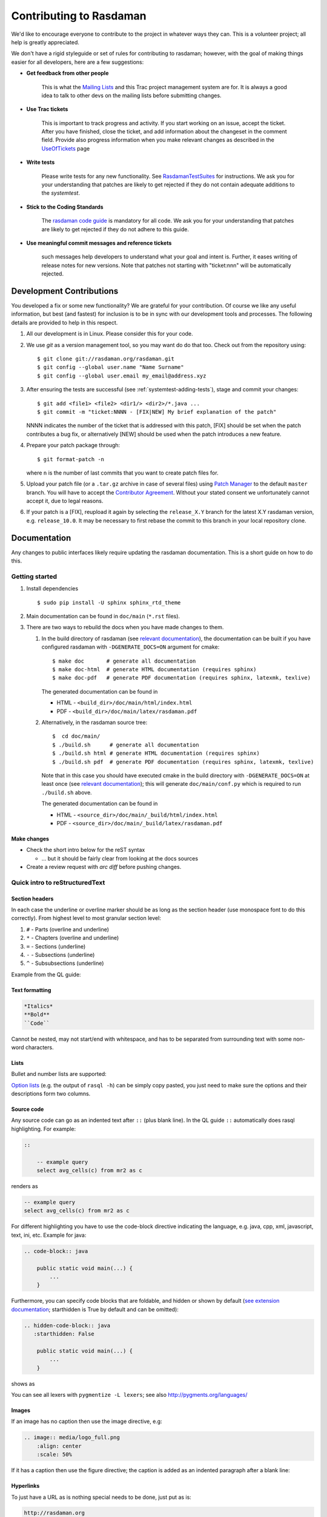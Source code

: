 .. highlight:: bash

.. _sec-contributing:

########################
Contributing to Rasdaman
########################


We'd like to encourage everyone to contribute to the project in whatever ways
they can. This is a volunteer project; all help is greatly appreciated.

We don't have a rigid styleguide or set of rules for contributing to rasdaman;
however, with the goal of making things easier for all developers, here are a
few suggestions:

* **Get feedback from other people**

    This is what the `Mailing Lists <http://rasdaman.org/wiki/MailingLists>`_ and
    this Trac project management system are for. It is always a good idea to talk
    to other devs on the mailing lists before submitting changes.

* **Use Trac tickets**

    This is important to track progress and activity. If you start working on an
    issue, accept the ticket. After you have finished, close the ticket, and add
    information about the changeset in the comment field. Provide also progress
    information when you make relevant changes as described in the
    `UseOfTickets <http://rasdaman.org/wiki/UseOfTickets>`_ page

* **Write tests**

    Please write tests for any new functionality. See `RasdamanTestSuites
    <http://rasdaman.org/wiki/RasdamanTestSuites>`_ for instructions. We ask you
    for your understanding that patches are likely to get rejected if they do
    not contain adequate additions to the *systemtest*.

* **Stick to the Coding Standards**

    The `rasdaman code guide <http://rasdaman.org/wiki/CodeGuide>`_ is mandatory
    for all code. We ask you for your understanding that patches are likely to
    get rejected if they do not adhere to this guide.

* **Use meaningful commit messages and reference tickets**

    such messages help developers to understand what your goal and intent is.
    Further, it eases writing of release notes for new versions. Note that
    patches not starting with "ticket:nnn" will be automatically rejected.


*************************
Development Contributions
*************************

You developed a fix or some new functionality? We are grateful for your
contribution. Of course we like any useful information, but best (and fastest)
for inclusion is to be in sync with our development tools and processes. The
following details are provided to help in this respect.

1. All our development is in Linux. Please consider this for your code.

2. We use *git* as a version management tool, so you may want do do that too.
   Check out from the repository using: ::

    $ git clone git://rasdaman.org/rasdaman.git
    $ git config --global user.name "Name Surname"
    $ git config --global user.email my_email@address.xyz

3. After ensuring the tests are successful (see :ref:`systemtest-adding-tests`), 
   stage and commit your changes: ::

    $ git add <file1> <file2> <dir1/> <dir2>/*.java ...
    $ git commit -m "ticket:NNNN - [FIX|NEW] My brief explanation of the patch"

   NNNN indicates the number of the ticket that is addressed with this patch,
   [FIX] should be set when the patch contributes a bug fix, or alternatively 
   [NEW] should be used when the patch introduces a new feature.

4. Prepare your patch package through: ::

    $ git format-patch -n

   where ``n`` is the number of last commits that you want to create patch files
   for.

5. Upload your patch file (or a ``.tar.gz`` archive in case of several files)
   using `Patch Manager <http://rasdaman.org/patchmanager>`_ to the default
   ``master`` branch. You will have to accept the `Contributor Agreement 
   <http://rasdaman.org/wiki/ContributorAgreement>`_. Without your stated 
   consent we unfortunately cannot accept it, due to legal reasons.

6. If your patch is a [FIX], reupload it again by selecting the ``release_X.Y`` 
   branch for the latest X.Y rasdaman version, e.g. ``release_10.0``. It may
   be necessary to first rebase the commit to this branch in your local 
   repository clone.


*************
Documentation
*************

Any changes to public interfaces likely require updating the rasdaman
documentation. This is a short guide on how to do this.


Getting started
===============

1. Install dependencies ::

    $ sudo pip install -U sphinx sphinx_rtd_theme

2. Main documentation can be found in ``doc/main`` (``*.rst`` files).

3. There are two ways to rebuild the docs when you have made changes to them.

   1. In the build directory of rasdaman (see `relevant documentation 
      <sec-download-install>`__), the documentation can be built if you have
      configured rasdaman with ``-DGENERATE_DOCS=ON`` argument for cmake: ::

        $ make doc       # generate all documentation
        $ make doc-html  # generate HTML documentation (requires sphinx)
        $ make doc-pdf   # generate PDF documentation (requires sphinx, latexmk, texlive)

      The generated documentation can be found in

      - HTML - ``<build_dir>/doc/main/html/index.html``
      - PDF - ``<build_dir>/doc/main/latex/rasdaman.pdf``

   2. Alternatively, in the rasdaman source tree: ::

        $  cd doc/main/
        $ ./build.sh      # generate all documentation
        $ ./build.sh html # generate HTML documentation (requires sphinx)
        $ ./build.sh pdf  # generate PDF documentation (requires sphinx, latexmk, texlive)

      Note that in this case you should have executed cmake in the build
      directory with ``-DGENERATE_DOCS=ON`` at least once (see `relevant 
      documentation <sec-download-install>`__); this will generate
      ``doc/main/conf.py`` which is required to run ``./build.sh`` above.

      The generated documentation can be found in

      - HTML - ``<source_dir>/doc/main/_build/html/index.html``
      - PDF - ``<source_dir>/doc/main/_build/latex/rasdaman.pdf``


Make changes
------------

- Check the short intro below for the reST syntax

  - ... but it should be fairly clear from looking at the docs sources

- Create a review request with `arc diff` before pushing changes.



Quick intro to reStructuredText
===============================

Section headers
---------------

In each case the underline or overline marker should be as long as the section
header (use monospace font to do this correctly). From highest level to most
granular section level:

1. ``#`` - Parts (overline and underline)
2. ``*`` - Chapters (overline and underline)
3. ``=`` - Sections (underline)
4. ``-`` - Subsections (underline)
5. ``^`` - Subsubsections (underline)

Example from the QL guide:

.. hidden-code-block:: text

    ####################
    Query Language Guide
    ####################

    ************
    Introduction
    ************

    Multidimensional Data
    =====================

    Subsection
    ----------

    Subsubsection
    ^^^^^^^^^^^^^

Text formatting
---------------

.. code-block:: text

    *Italics*
    **Bold**
    ``Code``

Cannot be nested, may not start/end with whitespace, and has to be
separated from surrounding text with some non-word characters.


Lists
-----

Bullet and number lists are supported:

.. hidden-code-block:: text

    * Bulleted list
    * Item two

      * Nested list (note it has to have blank line before and after!)

    - Bulleted list continues; you can use - instead of *

    1. Numbered list
    2. Item two

    #. Automatically numbered list
    #. Item two


    term (single line)
        Definition of the term (indented on the next line)

        Definition continues with another paragraph (maintain indentation)


    | Line block
    | line breaks are preserved
    | and appear exactly like this (without the | characters)


`Option lists <http://docutils.sourceforge.net/docs/ref/rst/restructuredtext.html#option-lists>`_
(e.g. the output of ``rasql -h``) can be simply copy pasted, you just need to
make sure the options and their descriptions form two columns.

Source code
-----------

Any source code can go as an indented text after ``::`` (plus blank line).
In the QL guide ``::`` automatically does rasql highlighting. For example:

.. code-block:: text

    ::

        -- example query
        select avg_cells(c) from mr2 as c

renders as

.. code-block:: rasql

    -- example query
    select avg_cells(c) from mr2 as c

For different highlighting you have to use the code-block directive indicating
the language, e.g. java, cpp, xml, javascript, text, ini, etc. Example for java:

.. code-block:: text

    .. code-block:: java

        public static void main(...) {
            ...
        }

Furthermore, you can specify code blocks that are foldable, and hidden or shown
by default (`see extension documentation
<http://scopatz.github.io/hiddencode/>`__; starthidden is True by default and
can be omitted):


.. code-block:: text

    .. hidden-code-block:: java
       :starthidden: False

        public static void main(...) {
            ...
        }

shows as

.. hidden-code-block:: java
   :starthidden: False

    public static void main(...) {
        ...
    }

You can see all lexers with ``pygmentize -L lexers``; see also
http://pygments.org/languages/


Images
------

If an image has no caption then use the image directive, e.g:

.. code-block:: text

    .. image:: media/logo_full.png
        :align: center
        :scale: 50%


If it has a caption then use the figure directive; the caption is added as an
indented paragraph after a blank line:

.. hidden-code-block:: text

    .. _my-label:

    .. figure:: media/logo_full.png
        :align: center
        :scale: 50%

        Caption for the figure.


Hyperlinks
----------

To just have a URL as is nothing special needs to be done, just put as is:

.. code-block:: text

    http://rasdaman.org

To render the URL with alternative text, then the following form should be used:

.. code-block:: text

    `Link text <http://rasdaman.org>`_

Internal cross-referencing can be done by first setting up a label before a
section header or a figure (see above this section Hyperlinks) and then using
it to generate a link anywhere with

.. code-block:: text

    :ref:`my-label`

Instead of :ref: you can use :numref: to get automatic Figure number added to
the link, e.g.

.. code-block:: text

    :numref:`my-label` -> Sec. 2

You can change the default text that :ref: generates like this:

.. code-block:: text

    :ref:`Custom text <my-label>`


Further information
-------------------

- Specification:
  http://docutils.sourceforge.net/docs/ref/rst/restructuredtext.html

- Sphinx guide:
  http://www.sphinx-doc.org/en/master/usage/restructuredtext/index.html



*************
Git resources
*************

- For extensive help on *git* see the `online Git book <http://git-scm.com/book/en>`__.
- For info on git *conflicts* see `Handling and Avoiding Conflicts in Git <http://weblog.masukomi.org/2008/07/12/handling-and-avoiding-conflicts-in-git>`__ or,
  for a quick resolve conflict by discarding any local changes, `this StackOverflow answer <http://stackoverflow.com/questions/101752/aborting-a-merge-in-git/102309#102309>`__.

Further tips:

* `Cleaning local history <http://rasdaman.org/wiki/GitCleanLocalHistory>`_
* `Dealing with rejected patches <http://rasdaman.org/wiki/GitRejectedPatch>`_
* `Git bundles <http://rasdaman.org/wiki/GitCreateBundle>`_
* ...


Basic git for working on tickets
================================

**It is suggested to create a branch in your local working copy of the rasdaman
git repo for each ticket/fix**, so you will not mix up patches. (e.g:
`ticket:1450 <http://rasdaman.org/ticket/1450>`_ -> branch ticket_1450,
`ticket:1451 <http://rasdaman.org/ticket/1451>`_ -> branch ticket_1451, ...)

**Prerequisites**

1. Checkout the newest source code from repository; suppose you did this in
   ``/home/rasdaman/rasdaman`` and you are in this directory in the terminal: ::

    $ pwd
    /home/rasdaman/rasdaman

2. List the branches in your local repository ::

    $ git branch

3. Switch to branch master - as this branch is the canonical
branch for the rasdaman remote repository ::

    $ git checkout master

4. Pull the newest patches if possible from remote repository (rasdaman.org) to your local repository ::

    $ git pull

5. Create a new branch from master branch for a particular fix or feature work: ::

    $ git checkout -b "branch_name" # e.g: git checkout -b "ticket_1451"

    # check current branch, it should be ticket_1451
    $ git branch

**Work and commit changes**

1. You changed some files in the source code directory (e.g: file1.java,
file2.cc,...) and you want to create a commit; first *stage* the changed files: ::

    $ git add file1.java file2.cc ..

.. warning::
  Avoid doing ``git add .``, i.e. adding all changed files automatically.

2. Now you are ready to commit the staged files: ::

    $ git commit -m "ticket:1451 - fix some stuff"

    # see details of your commit on top
    $ git log

3. And create a patch from the commit, i.e. a file with extension ``.patch``
   created from the last commit = ``-1``, which contains all the changes you made: ::

    $ git format-patch -1
    # or for code review
    $ arc diff

3. After your diff is reviewed and accepted, finish with this branch by uploading the patch to the `patchmanager
<http://rasdaman.org/patchmanager>`_ and switching to another ticket in a new
branch, starting from master again.


**Switch between pending patches**

E.g you finished one ticket on ticket_1450 and uploaded to the patchmanager
but the patch is rejected and needs to be updated, while you
moved on to working on ticket_1460.

1. First, stage everything you are doing on ticket_1460;
   if you don't want to create a temporary commit, you can just `stash everything in current branch
   <http://gitready.com/beginner/2009/01/10/stashing-your-changes.html>`_. ::

    $ git add <file1> <file2> ...

    # or stash
    $ git stash
    # later can be retrieved with
    $ git stash pop

2. Then commit it as your pending patch on this branch ::

    $ git commit -m "ticket:1460 - fixed stuff"

3. Make sure your current branch is clear ::

    # should report: "nothing to commit, working directory clean"
    $ git status

4. Now switch to your failure patch (e.g: ticket_1450): ::

    $ git checkout ticket_1450

5. Fix the issues here and stage the newly changed files: ::

    $ git add <file 1> <file 2> ...

6. Commit it without changing the ticket's subject: ::

    $ git commit --amend --no-edit

7. Create a patch from the updated commit: ::

    $ git format-patch -1

    # or for code review
    $ arc diff

8. And upload it again to the patchmanager
9. Finally, you can switch back to the previous branch: ::

    $ git checkout ticket_1460


**Apply patches between branches**

E.g you have 1 commit in ticket\_1450 and 1 commit in ticket\_1460) then you
want to add this patch to ticket\_1460)

1. Check current branch (should be ticket_1450) ::

    $ git branch

2. Create a patch file (like "0001-ticket-1450-fix-some-issues.patch") from the last commit ::

    $ git format-patch -1

3. Switch to other branch ::

    $ git checkout ticket_1460

4. Apply your patch from ticket\_1450 ::

    $ git am -3 0001-ticket-1451-fix-some-issues.patch

5. Check the newest commit (if the patch is applied successfully) ::

    $ git log


**If a patch cannot be applied**

1. You made changes on files which the patch also changes, so you have to merge it manually: ::

    $ git am -3 0001-ticket-1450-fix-some-issues.patch
    # The patch is not applied, some conflict shows here

2. Please follow our `git conflict resolution guide <http://rasdaman.org/wiki/GitRejectedPatch>`_,
   or Steps 3 to 7 of `this resolving merge conflicts guide
   <https://help.github.com/articles/resolving-a-merge-conflict-using-the-command-line/#competing-line-change-merge-conflicts>`_.
3. Once resolved, mark as such: ::

    $ git am --resolved

4. Check that your patch from ticket\_1450 is now the last patch in ticket\_1460 branch: ::

    $ git log


**************
C++ Guidelines
**************

The rasdaman system is implemented in C++ 11; below are some guidelines.

.. _cpp-ide:

IDE
===

Developing C++ code is no doubt a much better experience with good IDE support.
Below we give some guidelines.

Qt Creator
----------

Qt Creator is very well suited for hacking on rasdaman: it's free and 
open-source, very fast and low on resource usage compared to alternatives, has
built-in debugging support, code formatter, and other useful features.

Below you see a video that walks through setting up Qt Creator on Ubuntu 18.04.
A short transcript:

- install Qt Creator with ``sudo apt install qtcreator``

- start Qt Creator

- we assume rasdaman was cloned into ``~/rasdaman``, and create a build dir
  at ``~/rasdaman-build``

  - run CMake to configure the build, see ref:`sec-system-install` for more info

  - note: it is recommended to create the build directory outside the source
    tree, to avoid confusing the IDE with build artefacts

- go to ``File -> Open File or Project`` in Qt Creator, navigate to the rasdaman
  source tree and select ``CMakeLists.txt``

- this will lead to importing the ``~/rasdaman-build`` directory from which 
  Qt Creator will figure out the build configuration; for development we 
  normally want a Debug config

- with that the rasdaman project is now ready for development in Qt Creator

- some of the features are then shown in the video:

  - start building rasdaman (same as ``make``) from within Qt Creator with ``Ctrl+B``

  - navigate to a file with ``Ctrl+k`` (there are a lot more options for quick 
    navigation)

  - ``Ctrl+left mouse click`` leads to the declaration of a symbol

  - ``F4`` will switch between header and source files

  - in ``Projects (left sidebar) -> Run`` you can configure the executable to be
    executed when running the project; normally we want this to be rasserver,
    and we specify the arguments like the query to be executed by rasserver

  - ``F5`` will then start the debugger on the configured executable; you can
    set up breakpoints as usual to stop the debugger at certain locations or
    conditions

.. the conditional below is needed as Latex cannot embed the gif into a pdf

.. only:: html

  .. figure:: https://doc.rasdaman.org/_images/setup_qtcreator.gif

    Setup Qt Creator for rasdaman development. Right click -> View Image to see
    the video in full resolution in your browser.

.. only:: latex

  Video: https://doc.rasdaman.org/_images/setup_qtcreator.gif

.. _cpp-debugging:

Debugging
=========

The rasdaman code has facilities built in which aid debugging and benchmarking.
On this page information is collected on how to use it. Target audience are
experienced C++ programmers.

.. important::
    It is best to configure rasdaman with ``-DCMAKE_BUILD_TYPE=Debug`` for
    debugging, and ``-DCMAKE_BUILD_TYPE=Release`` for benchmarking (and
    production deployment).

Debuging rasserver
------------------

In *rasnet* (the default network protocol), in order to attach to the ``rasserver``
process (with e.g. ``gdb -p <pid>``) it is necessary to increase the values of
``SERVER_MANAGER_CLEANUP_INTERVAL`` and ``CLIENT_MANAGER_CLEANUP_INTERVAL`` in
``rasmgr/src/constants.hh`` to some large values; needless to say this requires
recompiling and restarting rasdaman.

Once that is done, you can attach to a running rasserver process. First find the
process id, second column in the output of ::

    $ ps aux | grep rasserver

It's best to enable only one rasserver in rasmgr.conf or with rascontrol for this
purpose. Then, attach to the pid: ::

    $ gdb -p <pid>

Debugging directql
------------------

When not debugging the network protocol, it's recommended to use ``directql``.
``directql`` has the same interface as ``rasql``, with an important behind the
scenes difference: it is a fully fledged ``rasserver`` itself actually, so
it doesn't need to go through the client protocol. This makes it ideal
for running tools like ``gdb``, ``valgrind``, etc.

When executing directql, use the same parameters as for rasql, but add
``-d /opt/rasdaman/data/RASBASE`` (or substitute that to whatever is the
-connect value in ``rasmgr.conf``).

Example with gdb:

.. code-block:: text

    $ gdb --args directql -q 'query that causes a segfault' \
                          --out file -d /opt/rasdaman/data/RASBASE
    ...
    > run
    ...
    # show a backtrace once the segfault has happened
    > bt


Memory debugging with valgrind
------------------------------

Valgrind can be used to detect uninitialized values, memory errors, and
memory leaks, e.g. ::

    $ valgrind --leak-check=full --track-origins=yes \
               directql -q 'query that causes memory problems' \
                        --out file -d /opt/rasdaman/data/RASBASE


Memory debugging with AddressSanitizer
--------------------------------------

`AddressSanitizer <https://github.com/google/sanitizers/wiki/AddressSanitizer>`_
can be enabled during compilation with ``-DENABLE_ASAN=ON``. This adds
``-fsanitize=address`` to the compiler flags. Please visit the ASAN page for
more details.


Enabling extra output at compile time
-------------------------------------

In order to effect any extra output (besides standard logging) at all,
the code must be compiled with the resp. option enabled. This is not
default in production operation for at least two reasons: writing an
abundance of lines into log files slows down performance somewhat, and,
additionally, logging has a tendency to flood file systems; however, the
option is available when needed.

If you are compiling with cmake, simply use ``-DENABLE_DEBUG=ON``
before doing make. Doing this includes the above cmake
flags for debugging, and it also sets two other variables to enable
more-verbose logging. E.g. in your build directory ::

    $ cmake .. -DCMAKE_INSTALL_PREFIX=$RMANHOME -DCMAKE_BUILD_TYPE=Debug -DENABLE_DEBUG=ON ...
    $ make
    $ make install

You may, optionally, alter settings in $RMANHOME/etc/log-client.conf and
$RMANHOME/etc/log-server.conf to enable various other logging
parameters, e.g. DEBUG and TRACE for extra verbose output in the logs.


Internal array representation
=============================

Internally in rasdaman, multidimensional arrays are handled as a 1-D
array, linearized in `row-major
format <https://en.wikipedia.org/wiki/Row-_and_column-major_order>`__.
Row-major refers to matrices with rows and columns, indicating that
first all cells of the first row are listed in order, then all cells of
the second row, etc. Given that we are working with multidimensional
arrays here, this notion needs to be
`generalized <https://en.wikipedia.org/wiki/Row-_and_column-major_order#Address_calculation_in_general>`__:
the inner-most (last) axis is contiguous, and varies fastest, followed
by the second last axis and so on.

For example, let's say we have an array with sdom ``[5:10, -2:2, 0:5]``.
The 1-D internal\_array (in code) corresponds to external\_array (in rasql):

.. hidden-code-block:: cpp

    linear_index := 0
    for i := 5..10
      for j := -2..2
        for k := 0..5
          internal_array[linear_index] == external_array[i, j, k]
          linear_index += 1


.. _systemtest-adding-tests:

************
Adding Tests
************

**TODO**: this is somewhat outdated and incomplete.

The rasdaman source tree comes with integration tests ("systemtest" for
historical reasons) and unit tests (in each component directory ``X`` there is a
subdirectory ``X/test/``). To run the integration test: ::

        $ cd systemtest
        $ make check

After your patch submission, the patchmanager will automatically run the
systemtest in a sandbox; the result will be flagged in the patchmanager table
for each patch submitted. Allow some time (usually 1.5 hours) until the result
gets visible. Patches which do not pass systemtest will be rejected without
further inspection.

``make check`` will automatically find all tests in the four test case
directories, specifically, testcases\_mandatory, testcases\_petascope,
testcases\_fixed and testcases\_open.

1. whenever a bug is found, a corresponding test should be created in the testcases\_open directory;
2. when the bug is fixed, the test should be moved to the testcases\_fixed directory;
3. testcases\_services holds the test cases for petascope and secore;
4. testcases\_mandatory holds the test cases for rasql typically.

Each test should have a folder which is inside one of the above mentioned
directories, by convention named ``test_X``, e.g. ``test_select``. The test
should be executed by a shell script inside the folder; its exit code indicates
whether the test passed (0) or failed (non-0). Details of the test execution
should be logged in the same folder. In ``systemtest/util`` there are various
bash utility functions that can be used in the test scripts, e.g. for logging,
checking result, etc.

Add a rasql test query
======================

1. save the test query as ``systemtest/test_mandatory/test_select/queries/<queryName>.rasql``
2. save the expected query result file in ``systemtest/test_mandatory/test_select/oracle/<queryName>.oracle``

To generate a test oracle:

1. if the result is a scalar, run ::

        rasql -q  "<query>" --out string | grep Result > <queryName>.oracle

2. if the result is an array, run ::

        rasql -q  "<query>" --out file --outfile <queryName>.oracle

Make sure to validate the correctness of the oracle before adding
to the systemtest.

If a query is *known to fail* and documented by a ticket, it can be marked
in the systemtest, so that the result of that query is *SKIPPED*, rather
than *FAILED*. To do this create a file ``known_fails`` (if not yet
existing) in the corresponding test dir (next to the ``test.sh``) and
put each query file name in a single line in this file.

Add a petascope test
====================

The scripts for WMS, WCS and WCPS testing can be found respectively in:

* ``rasdaman/systemtest/testcases_services/test_wcps``
* ``rasdaman/systemtest/testcases_services/test_wcs``
* ``rasdaman/systemtest/testcases_services/test_wms``

To run a specific test (besides ``make check`` that runs the whole systemtest),
go to the directory and execute ::

        $ ./test.sh

Do **not** execute ``sh test.sh`` as the script is written for bash, and ``sh``
is often linked to a restricted version of bash like dash, or similar.
Variables like Tomcat port, host, ``rasdaman`` connection details, etc. may need
to be adapted before running the tests by editing ``rasdaman/systemtest/conf/test.cfg``.

Testdata
--------

Various coverages are inserted when running ``make check`` with the
``wcst_import`` test suite in
``testcases_services/test_all_wcst_import/test.sh``. These are subsequently
available in the WCPS, WCS, and WMS tests. At the testing end, they are removed
by running ``testcases_services/test_zero_cleanup/test.sh``.

Adding tests
------------

To add new tests to the test suite, simply add new WCS or WCPS queries
to the ``queries`` directory. Please adhere to the naming convention,
continuing from the last number:

+---------------+-----------------------------------------+
| **Type**      | **File name format**                    |
+---------------+-----------------------------------------+
| WCS KVP       | ``number-meaningful_name.[error.]kvp``  |
+---------------+-----------------------------------------+
| WCS XML       | ``number-meaningful_name.[error.]xml``  |
+---------------+-----------------------------------------+
| WCS SOAP      | ``number-meaningful_name.[error.]soap`` |
+---------------+-----------------------------------------+
| WCS REST      | ``number-meaningful_name.[error.]rest`` |
+---------------+-----------------------------------------+
| WCPS          | ``number-meaningful_name.[error.]test`` |
+---------------+-----------------------------------------+
| WCPS XML      | ``number-meaningful_name.[error.]xml``  |
+---------------+-----------------------------------------+
| rasql         | ``number-meaningful_name.[error.]rasql``|
+---------------+-----------------------------------------+

.. note::
    If the test is meant to raise an exception, add a further ``.error`` suffix to
    the file name before its extension, for both query and oracle.

The associated oracle (.oracle) files must also be added to the ``oracle/``
directory. The oracle can be automatically added by running the tests. In this
case it can be more convenient to run the tests on the single new query by 
specifying the query file name as an argument of ``test.sh`` (e.g.
``./test.sh 001-query.test``).


Templated System Test
=====================

The rasdaman query templating engine **rasqte** (currently found in
``systemtest/testcases_manual/test_rasql``) allows to write template queries (in
`Jinja2 <http://jinja.pocoo.org/>`__ format) that focus on the operation that
should be tested; a preprocessing step expands these templates into concrete
valid queries targeting various data configurations that can be evaluated in
rasdaman. 

In Jinja2 templates we have:

- **Output markup** (surrounded in ``{{`` and ``}}`` which resolves to text;
  this supports some basic arithmetic, string functions, etc. 

- **Tag markup** (surrounded in ``{%`` and ``%}`` which doesn't resolve to text,
  and can be used for loops, conditionals, etc. 

- **Comments** - any text surrounded in ``{#`` and ``#}``

Comprehensive documentation on Jinja2 templates can be found in the `official
template designer documentation
<http://jinja.pocoo.org/docs/2.10/templates/>`__.

The templating engine defines several global objects/variables that can
be used in the query templates. The table below documents these objects;
the Example column shows an example for 2-dimensional char data.

.. important:: the templating engine iterates over all dimensions in
    `dimension_list` and cell types in `cell_type_name_list`, and renders
    the template for each pair.

+-------------------------+----------------------+-----------------+--------------------------------------------------+
|  **Variable**           |  **Description**     |  **Example**    |  **Default**                                     |
+=========================+======================+=================+==================================================+
|                                               **Dimensionality**                                                    |
+-------------------------+----------------------+-----------------+--------------------------------------------------+
|  dimension_max          | Max dimension tested | 4               | 4                                                |
+-------------------------+----------------------+-----------------+--------------------------------------------------+
|  dimension_list         | All tested dimensions|                 | [1, 2, 3, 4]                                     |
+-------------------------+----------------------+-----------------+--------------------------------------------------+
|  dimension              | Curr. dimension      | 2               | one of dimension_list                            |
+-------------------------+----------------------+-----------------+--------------------------------------------------+
|                                   **Cell type**                                                                     |
+-------------------------+----------------------+-----------------+--------------------------------------------------+
|  cell_type_name_list    | All tested cell types|                 | | [boolean, octet, char, ushort, short,          |
|                         |                      |                 | | ulong, long, float, double, complex,           |
|                         |                      |                 | | complexd, char_char_char                       |
|                         |                      |                 | | short_float]                                   |
+-------------------------+----------------------+-----------------+--------------------------------------------------+
|  cell_type_name         | Curr. cell type      |  char           | one of cell_type_name_list                       |
+-------------------------+----------------------+-----------------+--------------------------------------------------+
|  cell_type_suffix_dic   | Cell type ->         |                 |  {'octet': 'o', 'char': 'c', ...}                |
|                         | constant suffix      |                 |                                                  |
+-------------------------+----------------------+-----------------+--------------------------------------------------+
|  cell_type_suffix       | Curr. cell           |  c              | cell_type_suffix_dic[cell_type_name]             |
|                         | type suffix          |                 |                                                  |
+-------------------------+----------------------+-----------------+--------------------------------------------------+
|  cell_type_min_dic      | Cell type ->         |                 | {'octet': '-128', 'char': '0', ...}              |
|                         | min value            |                 |                                                  |
+-------------------------+----------------------+-----------------+--------------------------------------------------+
|  cell_type_min          | Min for curr.        |  0              | cell_type_min_dic[cell_type_name]                |
|                         | cell type            |                 |                                                  |
+-------------------------+----------------------+-----------------+--------------------------------------------------+
|  cell_type_max_dic      | Cell type ->         |                 | {'octet': '127', 'char': '255', ...}             |
|                         | max value            |                 |                                                  |
+-------------------------+----------------------+-----------------+--------------------------------------------------+
|  cell_type_max          | Max for curr.        |  255            | cell_type_max_dic[cell_type_name]                |
|                         | cell type            |                 |                                                  |
+-------------------------+----------------------+-----------------+--------------------------------------------------+
|  cell_type_val_dic      | Cell type ->         |                 | {'octet': '-13', 'char': '33', ...}              |
|                         | non-edge value       |                 |                                                  |
+-------------------------+----------------------+-----------------+--------------------------------------------------+
|  cell_type_val          | Value for curr.      |  33             |  cell_type_val_dic[cell_type_name]               |
|                         | cell type            |                 |                                                  |
+-------------------------+----------------------+-----------------+--------------------------------------------------+
|  cell_type_size_dic     | Cell type ->         |                 |  {'octet': 1, 'char': 1, ...}                    |
|                         | cell size (B)        |                 |                                                  |
+-------------------------+----------------------+-----------------+--------------------------------------------------+
|  cell_type_size         | Size for curr.       |  1              |  cell_type_size_dic[cell_type_name]              |
|                         | cell type            |                 |                                                  |
+-------------------------+----------------------+-----------------+--------------------------------------------------+
|  cell_type_signed_dic   | Cell type ->         |                 |  {'octet': True, 'char': False, ...}             |
|                         | is signed            |                 |                                                  |
+-------------------------+----------------------+-----------------+--------------------------------------------------+
|  cell_type_signed       | Is curr. cell type   |  False          |  cell_type_signed_dic[cell_type_name]            |
|                         | signed               |                 |                                                  |
+-------------------------+----------------------+-----------------+--------------------------------------------------+
|  cell_type_components   | Cell type -> comp.   |                 | | {'char_char_char': [('b0','char')              |
|  _dic                   | name/type pairs      |                 | | ('b1','char'),('b2','char')], ...}             |
+-------------------------+----------------------+-----------------+--------------------------------------------------+
|  cell_type_components   | Components for curr. |  []             |  cell_type_components_dic[cell_type_name]        |
|                         | cell type            |                 |                                                  |
+-------------------------+----------------------+-----------------+--------------------------------------------------+
|                                                  **Coll/Mdd type**                                                  |
+-------------------------+----------------------+-----------------+--------------------------------------------------+
|  coll_name_dic          | (dim,cell type) ->   |                 | | {(1,'octet'): 'test_1d_octet',                 |
|                         | coll name            |                 | | (2,'char'): 'test_2d_char_set', ...}           |
+-------------------------+----------------------+-----------------+--------------------------------------------------+
|  coll_name              | Curr. coll  name     |  test_2d_char   |  'test\_' + dimension + 'd\_' + cell_type_name   |
+-------------------------+----------------------+-----------------+--------------------------------------------------+
|  coll_type_name_dic     | (dim,cell type) ->   |                 | | {(1,'octet'): 'test_1d_octet_set',             |
|                         | coll type            |                 | | (2,'char'): 'test_2d_char_set', ...}           |
+-------------------------+----------------------+-----------------+--------------------------------------------------+
|  coll_type_name         | Curr. coll type name | test_2d_char_set|  coll_name + '_set'                              |
+-------------------------+----------------------+-----------------+--------------------------------------------------+
|  mdd_type_name_dic      | (dim,cell type) ->   |                 | | {(1,'octet'): 'test_1d_octet_mdd',             |
|                         | mdd type             |                 | | (2,'char'): 'test_2d_char_mdd', ...}           |
+-------------------------+----------------------+-----------------+--------------------------------------------------+
|  mdd_type_name          | Curr. mdd type name  | test_2d_char_mdd|  coll_name + '_mdd'                              |
+-------------------------+----------------------+-----------------+--------------------------------------------------+
|                                                 **MDD constants**                                                   |
+-------------------------+----------------------+-----------------+--------------------------------------------------+
|  mdd_constant_cell_count| Number of cells in   | 16              | 16                                               |
|                         | mdd constants        |                 |                                                  |
+-------------------------+----------------------+-----------------+--------------------------------------------------+
| mdd_constant_extents    | dimension ->         |                 |  [[], [16], [4,4], [2,2,4], [2,2,2,2]]           |
| _list                   | sdom extents         |                 |                                                  |
+-------------------------+----------------------+-----------------+--------------------------------------------------+
|  mdd_constant_extents   | dim extents for      |  [4,4]          |  mdd_constant_extents_list[dimension]            |
|                         | curr. dim            |                 |                                                  |
+-------------------------+----------------------+-----------------+--------------------------------------------------+
|  mdd_constant_sdom_list | dimension -> sdom    |                 | | ['', '[0:15]', '[0:3,0:3]',                    |
|                         |                      |                 | | '[0:1,0:1,0:3]', '[0:1,0:1,0:1,0:1]']          |
+-------------------------+----------------------+-----------------+--------------------------------------------------+
|  mdd_constant_sdom      | sdom for curr. dim   |  '[0:3,0:3]'    |  mdd_constant_sdom_list[dimension]               |
+-------------------------+----------------------+-----------------+--------------------------------------------------+
|  mdd_constant_cell      | cell type ->         |                 | | {'char': ['0c','0c','255c','1c',               | 
|  _values_dic            | cell values          |                 | | '99c','9c','109c','2c','5c','12c',             |
|                         |                      |                 | | '23c','45c','123c','123c',                     |
|                         |                      |                 | | '234c','250c'], ...}                           |
+-------------------------+----------------------+-----------------+--------------------------------------------------+
| mdd_constant_cell_values| cell values for      | | ['0c','0c',   |  mdd_constant_cell_values_dic[cell_type_name]    |
|                         | curr. cell type      | | '255c','1c',  |                                                  |
|                         |                      | | '99c','9c',   |                                                  |
|                         |                      | | '109c','2c',  |                                                  |
|                         |                      | | '5c','12c',   |                                                  |
|                         |                      | | '23c','45c',  |                                                  |
|                         |                      | | '123c','123c',|                                                  |
|                         |                      | | '234c','250c']|                                                  |
+-------------------------+----------------------+-----------------+--------------------------------------------------+
|  mdd_constant_dic       | (dim,cell type) ->   |                 | | {(2,'char'): '<[0:3,0:3] 0c,0c,255c,1c;        |
|                         | mdd                  |                 | | 99c,9c,109c,2c;5c,12c,23c,45c;                 |
|                         |                      |                 | | 123c,123c,234c,250c>', ...}                    |
+-------------------------+----------------------+-----------------+--------------------------------------------------+
|  mdd_constant           | mdd constant for     | | '<[0:3,0:3]   |  mdd_constant_dic[(dimension,cell_type_name)]    |
|                         | curr. dim/cell type  | | 0c,0c,255c,1c;|                                                  |
|                         |                      | | 99c,9c,10c,2c;|                                                  |
|                         |                      | | 5c,12c,23c,   |                                                  |
|                         |                      | | 45c;123c,123c,|                                                  |
|                         |                      | | 234c,250c>'   |                                                  |
+-------------------------+----------------------+-----------------+--------------------------------------------------+
|                                                  **Operations**                                                     |
+-------------------------+----------------------+-----------------+--------------------------------------------------+
|  oper_induced_unary     | Unary induced ops    |                 |  [+,-,not]                                       |
+-------------------------+----------------------+-----------------+--------------------------------------------------+
|  oper_induced_unary_name| Unary induced op     |                 |  [plus,minus,not]                                |
|                         | names                |                 |                                                  |
+-------------------------+----------------------+-----------------+--------------------------------------------------+
|  oper_induced_binary    | Binary induced ops   |                 | | [+,-,*,/,overlay,is,and,or,xor,                |
|                         |                      |                 | | =,<,>,<=,>=,!=,]                               |
+-------------------------+----------------------+-----------------+--------------------------------------------------+
| oper_induced_binary_name| Binary induced op    |                 | | [plus,minus,multiplication,division,           |
|                         | names                |                 | | overlay,is,and,or,xor,                         |
|                         |                      |                 | | equals,less,greater,lessorequal,               |
|                         |                      |                 | | greaterorequal,notequal]                       |
|                         |                      |                 | |                                                |
+-------------------------+----------------------+-----------------+--------------------------------------------------+
|  oper_condense_op       | Condense operators   |                 |  [+,*,and,or,max,min]                            |
+-------------------------+----------------------+-----------------+--------------------------------------------------+
|  oper_condense_name     | Condense op names    |                 |  [plus,multiplication,and,or,max,min]            |
+-------------------------+----------------------+-----------------+--------------------------------------------------+
|                                                   **Functions**                                                     |
+-------------------------+----------------------+-----------------+--------------------------------------------------+
|  func_induced_unary     | Unary induced        |                 | | [sqrt,abs,exp,log,ln,sin,cos,tan,              |
|                         | functions            |                 | | sinh,cosh,tanh,arcsin,asin,                    |
|                         |                      |                 | | arccos,acos,arctan,atan]                       |
+-------------------------+----------------------+-----------------+--------------------------------------------------+
|  func_induced_binary    | Binary induced       |                 | | [pow,power,mod,div,bit,                        |
|                         | functions            |                 | | max,min,complex]                               |
+-------------------------+----------------------+-----------------+--------------------------------------------------+
|  func_condense          | Condensers           |                 | | [max_cells,min_cells,all_cells,                |
|                         |                      |                 | | some_cells,count_cells,add_cells,              |
|                         |                      |                 | | avg_cells,var_pop,var_samp,                    |
|                         |                      |                 | | stddev_pop,stddev_samp]                        |
+-------------------------+----------------------+-----------------+--------------------------------------------------+
|                                                    **Other**                                                        |
+-------------------------+----------------------+-----------------+--------------------------------------------------+
|  separator              | Instantiation sep.   |                 |  '==='                                           |
+-------------------------+----------------------+-----------------+--------------------------------------------------+
|  template_name          | Template file name   |                 | e.g.  'setup'  (extension is removed)            |
+-------------------------+----------------------+-----------------+--------------------------------------------------+
|  test_id                | Unique test id       |                 | | template_name + "_" + dimension + "d\_" +      |
|                         |                      |                 | | cell_type_name                                 |
+-------------------------+----------------------+-----------------+--------------------------------------------------+

In addition, the following functions can be used in the templates:

+------------------------------+----------------------------------------------+-----------------------------------------------+
| **Function**                 | **Description**                              |  **Example**                                  |
+==============================+==============================================+===============================================+
| is_atomic_cell_type(type)    | return true if type is an atomic cell type   | is_atomic_cell_type('char') -> True           |
+------------------------------+----------------------------------------------+-----------------------------------------------+
| is_complex_cell_type(type)   | return true if type is a complex cell type   | is_complex_cell_type('complexd') -> True      |
+------------------------------+----------------------------------------------+-----------------------------------------------+
| is_composite_cell_type(type) | return true if type is a composite cell type | is_composite_cell_type('short_float') -> True |
+------------------------------+----------------------------------------------+-----------------------------------------------+

Template instantiation
----------------------

The template instantiation engine is a script ``rasqte.py`` that takes a
template file as an input and produces a concrete output file.

.. hidden-code-block:: text

    usage: rasqte.py [-h] [-t TEMPLATE] [-d OUTDIR] [-s SEPARATOR] [-g]

    rasql query template engine takes a Jinja2 template file as an input and
    renders it into a concrete output; various global variables and functions are
    available in the template (see option -g and the documentation). The template
    is rendered multiple times for different variable configurations; each output
    is appended to the same output file in the directory specified with -d,
    separated by a line with a unique separator string (=== by default).

    optional arguments:
      -h, --help            show this help message and exit
      -t TEMPLATE, --template TEMPLATE
                            Template file to be rendered; the output should be
                            multiple lines of the form key:value, e.g.
                            query:SELECT version(); Consult the documentation for
                            more details.
      -d OUTDIR, --outdir OUTDIR
                            Directory for output files ('.' by default).
      -s SEPARATOR, --separator SEPARATOR
                            Separator for different renderings of the same
                            template ('===' by default).
      -g, --globals         Print all global variables/functions.


Rendered templates
^^^^^^^^^^^^^^^^^^

The rendered **concrete file** will have many instantiations of one
template. Each instantiation ends with a separator line (``===`` by
default): 

.. hidden-code-block:: text

    instantiated_query
    ===
    instantiated_query
    ===
    ...
    ===


Each ``instantiated_query`` has this format: The ``id`` is used to compare the
result of evaluating the query to an *oracle* file named ``id``. ``id`` and
``query`` are mandatory, any other parameters are optional.

.. hidden-code-block:: text

    query: concrete rasql query (mandatory)
    id: unique id (mandatory)
    filter: python string or list of strings that remove matching 
            lines from the output (usually output that contains random 
            bits which cannot be compared to a fixed expected oracle)
    disableoutfile: comment on why --out file should be removed from 
                    the generated rasql command (e.g. to skip comparing 
                    random output, or output that is really large)
    timeout: set how many seconds to wait for the test to finish, 
             before killing the process; 60 seconds by default
    knownfail: comment on why this query currently fails; once fixed, 
               a line like this should be removed
    skip: comment on why this query should be completely skipped during 
          the test (i.e. not evaluated at all); should be removed once fixed
    ...
    key: value
    # comment lines start with '#'

    # empty lines (as above) are ignored as well
    ===

Concrete test evaluation
------------------------

A systemtest script ``test.py`` then reads a concrete file and evaluates
the tests, comparing to the expected oracle values.

.. hidden-code-block:: text

    usage: test.py [-h] [-d] [-t TESTSFILE]

    rasql query systemtest evaluator; without arguments it evaluates all tests in
    the queries/ directory, starting with any setup tests and ending with the
    teardown tests.

    optional arguments:
      -h, --help            show this help message and exit
      -d, --drop            Drop data (execute teardown queries) only and exit.
      -t TESTSFILE, --testsfile TESTSFILE
                            Execute a specific tests file (with setup before and
                            teardown after).

The following directories are used by the script:

- ``queries`` - contains the rendered templates (outputs of ``rasqte.py``) 
- ``outputs`` - results of evaluating tests in queries are saved in this 
  directory. For rasql queries two file types are saved:

    1. any file outputs (produced by rasql as ``--out file`` is specified) 
       in ``template name.file*`` files

    2. stdout, stderr, and exit code from running the program in a
       ``template name`` file

- ``oracles`` - similar structure as ``outputs`` directory, it contains
  the expected files against which the outputs are compared.

``setup`` and ``teardown`` tests files in ``queries`` dir are treated specially:
``setup`` is evaluated first, before any others, and ``teardown`` is evaluated
at the end. This allows to import data for the test, and drop it at the end, for
example.


Examples
--------

Create collection
^^^^^^^^^^^^^^^^^

*Template:*

.. code-block:: text

    CREATE COLLECTION {{ coll_name }} {{ coll_type_name }}


*Engine instantiates 4 x 13 = 52 queries* (4 for dimensions [1, 2, 3, 4] and 13
for cell types [boolean, char, octet, short, unsigned short, long, unsigned
long, float, double, complex, complexd, char_char_char, short_float]:

.. code-block:: text

    rasql -q 'CREATE COLLECTION test_1d_boolean test_1d_boolean_set' --out file
    rasql -q 'CREATE COLLECTION test_1d_char test_1d_char_set' --out file
    rasql -q 'CREATE COLLECTION test_1d_octet test_1d_octet_set' --out file
    ...
    rasql -q 'CREATE COLLECTION test_4d_short_float test_4d_short_float_set' --out file


Insert literal array
^^^^^^^^^^^^^^^^^^^^

*Template:*

.. code-block:: text

    INSERT INTO {{ coll_name }} VALUES {{ mdd_constant }}


*Instantiation:*

.. code-block:: text

    rasql -q 'INSERT INTO test_1d_boolean VALUES ...' --out file
    rasql -q 'INSERT INTO test_1d_char VALUES ...' --out file
    ...
    rasql -q 'INSERT INTO test_3d_RGBPixel VALUES ...' --out file


The ``mdd_constant`` is constructed of 16 values that contain edge values
(min/max) and other "interesting" values, like 0, nan, inf, etc.


Select: sin(array)
^^^^^^^^^^^^^^^^^^

*Template:*

.. code-block:: text

    select sin(c) from {{coll_name}} as c


*Instantiation:*

.. code-block:: text

    rasql -q 'select sin(c) from test_2d_char as c' --out file
    ...


Select: sin(scalar)
^^^^^^^^^^^^^^^^^^^

*Template:*

.. code-block:: text

    select sin( {{cell_max}}{{cell_type_suffix}} )


*Instantiation:*

.. code-block:: text

    rasql -q 'select sin( 255c )' --out file
    ...


Select: all binary induced ops
^^^^^^^^^^^^^^^^^^^^^^^^^^^^^^

*Template:*

.. hidden-code-block:: text

    {%- set dimension_other = [dimension + 1] if dimension < dimension_max else [] -%}
    {%- for dimension_right in [dimension] + dimension_other -%}
    {%-   for cell_type_right in cell_type_name_list -%}
    {%-     for op in oper_induced_binary -%}
    {%-       set coll_name_right = coll_name_dic[(dimension_right, cell_type_right)] -%}
    SELECT a {{ op }} b FROM {{ coll_name }} AS a, {{ coll_name_right }} AS b
    {%      endfor -%}
    {%-   endfor -%}
    {%- endfor -%}


*Instantiation:*

.. hidden-code-block:: text

    rasql -q 'select a + b from test_2d_char as a, test_2d_char as b' --out file
    rasql -q 'select a + b from test_2d_char as a, test_2d_octet as b' --out file
    rasql -q 'select a + b from test_2d_char as a, test_2d_ushort as b' --out file
    ...


Drop data
^^^^^^^^^

*Template:*

.. code-block:: text

    drop collection {{coll_name}}


*Instantiation:*

.. code-block:: text

    rasql -q 'drop collection test_2d_char as a' --out file
    ...



Insert encoded data
^^^^^^^^^^^^^^^^^^^

**TODO**

*Template:*

.. hidden-code-block:: text

    ---
    data.file: ../testdata/data_{{dimension}}d_{{cell_type_name}}.tif
    data.dimension: [2]
    ---
    insert into {{coll_name}} values decode($1)


*Instantiation:*

.. hidden-code-block:: text

    rasql -q 'insert into test_2d_char values decode($1)' 
          -f ../testdata/data_2d_char.tif --out file
    ...


Running tests locally
=====================

Uploading a patch to the `patchmanager <http://rasdaman.org/patchmanager>`_ will
automatically trigger a  `jenkins build
<http://codereview.rasdaman.org/jenkins/>`_ that applies the patch on master
and runs the systemtest. The jenkins testing is done on several OS in parallel:
CentOS 7, Ubuntu 16.04 and Ubuntu 18.04.

You can run the systemtest directly on your installation. But sometimes it can
be useful to replicate the same environment as in the jenkins tests, as the 
patch may be causing some discrepancies across different OS. The steps below
show how to replicate the jenkins test on your machine; required dependencies
are `rasdaman installer <sec-system-install-installer>`_ and `vagrant
<sec-rasdaman-vagrant>`_.

.. hidden-code-block:: bash

  # get rasdaman installer bootstrap script
  wget https://download.rasdaman.org/installer/install.sh
  # download the rasdaman installer in current dir
  bash install.sh -d && mv /tmp/rasdaman-installer .
  # in the test directory there are helper scripts and Vagrantfiles for running tests
  cd rasdaman-installer/test

  # the vm on which to test; can be centos7 or ubuntu1604 as well
  vm=ubuntu1804
  # the patch id to be fetched from the patchmanager
  # download the patch beforehand to find out the id
  patch_id=4000
  branch=master

  # run the systemtest; the last argument is the command which will be executed 
  # in the /vagrant/rasdamaninstaller directory on the VM
  ./run_vm.sh "$vm" 1 "./ci_test.sh systemtest.toml $branch $patch_id"

  # see local output
  less "/tmp/rasdamaninstaller_test/$vm.log"

  # see detailed installer output in the vm itself
  cd "$vm"
  vagrant ssh
  less /tmp/rasdaman.install.log

The directory where the Vagrantfile sits is mounted in the VM at path
``/vagrant``. The ``./run_vm.sh`` script copies the installer in this directory,
so it's  possible to update the installer code or
``profiles/test/systemtest.toml`` file to apply a local patch file for example
instead of specifying a patch id to be downloaded from the patchmanager. After
such changes, it is necessary to reload the VM in order to get the updated files
in its ``/vagrant`` dir. This can be done with ``vagrant reload --provision`` in
the VM directory (where the Vagrantfile is). Example follows below.

.. hidden-code-block:: bash

  cd rasdaman-installer/test
  vm=ubuntu1804
  branch=master
  patch_local="$HOME/patches/mypatch.patch"

  # copy the local patch to the vm dir
  cp "$patch_local" "$vm/"

  # edit the toml file to set path to the vm patch, or do it with sed:
  profile="../profiles/test/systemtest.toml"
  patch_vm="/vagrant/mypatch.patch"
  sed -i 's|patch = .*|patch = "'"$patch_vm"'"|' "$profile"
  
  # reload the vm to make sure the updated profile and the patch appear in /vagrant
  cd "$vm"
  ./run.sh reload

  # run the systemtest as usual, just don't specify a $patch_id now 
  # (we already set a path in the profile)
  cd ..
  ./run_vm.sh "$vm" 1 "./ci_test.sh systemtest.toml $branch"

Instead of testing a single VM, it's possible to run the testing in parallel on
all supported VMs (centos7, ubuntu1604, ubuntu1804). It's similar steps as
before, except instead of ``./run_vm.sh`` we execute ``./test_installer.sh``;
the argument is the command which will be executed in the
``/vagrant/rasdamaninstaller`` directory on each VM:

::

  ./test_installer.sh "./ci_test.sh systemtest.toml $branch $patch_id"


Check Jenkins log files
=======================

When you upload a patch to the `patchmanager <https://rasdaman.org/patchmanager>`__, 
the systemtest is automatically executed on several different
virtual machines (VM) on Jenkins. If a patch failed on a VM, Jenkins will send
an email to the patch's author, for example: the patch below failed
on ``Ubuntu 16.04 VM`` with build number ``3439``:

  .. IMAGE:: media/contributing/09-jenkins-email.jpg
    :align: center

Then, one needs to access Jenkins at the link in the email
(``http://codereview.rasdaman.org/jenkins/job/test-patch/ws/``)
and click on the failed ``Ubuntu 16.04 VM``:

  .. IMAGE:: media/contributing/10-jenkins-vms.jpg
    :align: center

Select the ``logs`` folder:

  .. IMAGE:: media/contributing/11-jenkins-logs.jpg
    :align: center

and download the compressed file with the failed build number ``3439``
to the local system:

  .. IMAGE:: media/contributing/12-jenkins-download-log.jpg
    :align: center

Extract the downloaded archive (``build3439.tar.gz``) and check the
``rasdaman.install.log`` file:

  .. IMAGE:: media/contributing/13-jenkins-open-log-file.jpg
    :align: center

Search for ``Fail`` test cases in ``rasdaman.install.log`` file, e.g:

  .. IMAGE:: media/contributing/14-jenkins-failed-tests.jpg
    :align: center

Then, check the ouput of these failed tests in ``test_output.tar.gz`` archive
which is in ``build3439.tar.gz`` to compare the differences between oracle files
and output files:

  .. IMAGE:: media/contributing/15-jenkins-check-output.jpg
    :align: center


.. _code-guide:

*******************
rasdaman Code Guide
*******************

*Don't expect others to clean up your code*

An open-source project is fun, but it requires a great deal of discipline to
make all the code seamless that is coming from the developers worldwide. If
everybody just follow their individual coding style - no matter how ingenious
the code is - then the whole project will soon become unmaintainable.

To avoid this, rasdaman provides this code guide - don't worry, it contains as
few rules as possible, just enough to achieve overall coherence. Although
written for C++, *mutatis mutandis* it applies to Java, Javascript, and even
scripts.

* :ref:`Rules <code-guide-rules>` that have to be fulfilled strictly.
* :ref:`Recommendations <code-guide-recommendations>` which serve as suggestions for a 'better' coding style.
* :ref:`Examples <code-guide-examples>` to show how code should be written according to the guidelines.

Please understand that, while we always highly appreciate your contributions, we
may have to reject your patch if it breaks this code guide. Your successors
looking at the code will be most grateful for your efforts.

Credits: This code guide has been established by the rasdaman team based on the
codeguide originally developed by Roland Ritsch who in turn has crafted it along
the style guide of ELLEMTEL/Norway. Any eventual error is ours, of course.

.. _code-guide-rules:

Rules
=====

**Rule 0:** Every time a rule is broken, this must be clearly
documented.

---

**Rule 1:** Include files in C++ must have a file name extension *.hh*.

**Rule 2:** Implementation files in C++ must have a file name extension *.cc*.

**Rule 3:** Inline definition files must have a file name extension *.icc*.

**Rule 4:** Every file must include information about its purpose, contents, and
copyright. For this purpose, the several standard headers are provided
:ref:`here <code-guide-header-templates>`. Adjust the copyright to your name /
instituion as deemed adequate. All code must use a GPL header, except for files
in the raslib/, rasodmg/, and rasj/ directories, which must use an LGPL header.

**Rule 5:** All method definitions must start with a description of their
functionality using the `standard method header
<code-guide-standard-method-header>`_.

**Rule 6:** All comments must be written in English.

---

**Rule 7:** Every include file must contain a mechanism that prevents multiple
inclusions of the file.

**Rule 8:** Never use path name in ``#include`` directives. Only use relative
paths and the parent path (..) is not allowed.

**Rule 9:** Never have indirect inclusion of a function. Collective include
files are allowed.

---

**Rule 10:** The names of variables and functions must begin with a lowercase
letter. Multiple words must be written together, and each word that follows the
first starts with an uppercase letter (Camel Casing).

**Rule 11:** The names of constants must be all uppercase letters, words must be
separated by underscores ("\_").

**Rule 12:** The names of abstract data types, structures, typedefs, and
enumerated types must begin with an uppercase letter. Multiple words are written
together and each word that follows the first is begun with an uppercase letter
(Camel Casing).

---

**Rule 13:** The public, protected, and private sections of a class must be
declared in that order (the public section is declared before the protected
section which is declared before the private section). See the `standard class
definition <code-guide-standard-class-def>`_ for details.

**Rule 14:** No member functions within the class definition include file. The
only exception are inline functions.

**Rule 15:** No public or protected member data in a class. Use public inline
methods (``setVariable()`` and ``getVariable()``) to access private member data.

**Rule 16:** A member function that does not affect the state of an object (its
instance variables) must be declared const.

**Rule 17:** If the behavior of an object is dependent on data outside the
object, this data must not be modified by const member functions.

---

**Rule 18:** A class which uses ``new`` to allocate instances managed by the
class must define a copy constructor.

**Rule 19:** All classes which are used as base classes and which have virtual
function, must define a virtual destructor.

**Rule 20:** A class which uses ``new`` to allocate instances managed by the
class must define an assignment operator.

**Rule 21:** An assignment operator which performs a destructive action must be
protected from performing this action on the object upon which it is operating.

---

**Rule 22:** A public member function must never return a non-\`const\`
reference or pointer to member data.

**Rule 23:** A public member function must never return a non-``const``
reference or pointer to data outside an object, unless the object shares the
data with other objects.

---

**Rule 24:** Do not use unspecified function arguments (ellipsis notation).

**Rule 25:** The names of formal arguments to functions must be specified and
are to be the same both in the function declaration and in the function
definition.

---

**Rule 26:** Always specify the return type of a function explicitly. If no
value is returned then the return type is void.

---

**Rule 27:** A function must never return a reference or a pointer to a local
variable.

**Rule 28:** Do not use the preprocessor directive ``#define`` to obtain more
efficient code; instead, use inline functions.

---

**Rule 29:** Constants must be defined using const or enum; never use
``#define``.

**Rule 30:** Do not use numeric values directly in the code; use symbolic values
instead (Use constants for default values). Always document the meaning of the
value.

---

**Rule 31:** Variables must be declared with the smallest possible scope. Do not
use global variables.

**Rule 32:** Never declare multiple variables in the same line.

**Rule 33:** Every variable that is declared must be given a value before it is
used.

**Rule 34:** Don't use implicit type conversions.

**Rule 35:** Never cast an object to a virtual class.

**Rule 36:** Never convert a ``const`` to a non-``const``.

---

**Rule 37:** The code following a ``case`` label must always be terminated by a
``break`` statement.

**Rule 38:** A ``switch`` statement must always contain a ``default`` branch
which handles unexpected cases.

**Rule 44:** Never use ``goto``.

---

**Rule 45:** Do not use ``malloc``, ``realloc`` or ``free``, but use new and
``delete``. In general, use C++, not C code.

**Rule 47:** Always provide empty brackets (``[]``) for ``delete`` when
deallocating arrays.

**Rule 48:** Use C++ exception handling (try/catch) for every possible failure
situation.

---

**Rule 49:** When submitting a patch, describe concisely in the commit message
what has been accomplished in the patch. In case of a fix, include in the
message the ticket# fixed and place a comment in the source file
at the location the fix was done mentioning the ticket (best by its URL).


.. _code-guide-recommendations:

Recommendations
===============

**Recommendation 1:** Optimize code only if you know that you have a performance
problem. Think twice before you begin.

**Recommendation 2:** Eliminate all warnings generated by the compiler.

**Recommendation 3:** An include file should not contain more than one class
declaration.

**Recommendation 4:** Place machine-dependent code in a special file so that it
may be easily located when porting code from one machine to another.

**Recommendation 5:** Always give a file a name that is unique in as large a
context as possible.

**Recommendation 6:** An include file for a class should have a file name of the
form + .hh. Use all lowercase letters.

**Recommendation 7:** Use the directive #include "filename.hh" for user-prepared
include files.

**Recommendation 8:** Use the directive #include for include files from system
libraries.

**Recommendation 9:** Choose names that suggest the usage. Don't give generic
names to variables.

**Recommendation 10:** Encapsulate global variables and constants, enumerated
types, and typedefs in a class.

**Recommendation 11:** Always provide the return type of a function explicitly
on a separate line, together with template or inline specifiers.

**Recommendation 12:** When declaring functions, the leading parenthesis and the
first argument (if any) are to be written on the same line as the function name.
If space permits, other arguments and the closing parenthesis may also be
written on the same line as the function name. Otherwise, each additional
argument is to be written on a separate line (with the closing parenthesis
directly after the last argument).

**Recommendation 13:** Always write the left parenthesis directly after a
function name (no blanks). Use 'astyle --style=allman -c -n' for autoformatting
your code.

**Recommendation 14:** Braces (``{ }``) which enclose a block are to be placed in
the same column as the outer block, on separate lines directly before and after
the block. Use indentation of four spaces and don't use tab stops. Use ``astyle
--style=allman -c -n`` for autoformatting your code.

**Recommendation 15:** The reference operator \* and the address-of operator &
should be directly connected with the type names in declarations and
definitions. Use ``astyle --style=allman -c -n`` for autoformatting your code.

**Recommendation 16:** Do not use spaces around ``.`` or ``->``, nor between unary
operators and operands. Use ``astyle --style=allman -c -n`` for autoformatting
your code. Got it? ;-)

**Recommendation 17:** An assignment operator should return a const reference.

**Recommendation 18:** Use references instead of pointers whenever possible.

**Recommendation 19:** Use constant references (const &) instead of
call-by-value, unless using a pre-defined data type or a pointer.

**Recommendation 20:** Avoid long and complex functions.

**Recommendation 21:** Avoid pointers to functions.

**Recommendation 22:** Pointers to pointers should be avoided whenever possible.

**Recommendation 23:** Use a typedef to simplify program syntax when declaring
function pointers.

**Recommendation 24:** Always use unsigned for variables which cannot reasonably
have negative values.

**Recommendation 25:** Always use inclusive lower limits and exclusive upper
limits.

**Recommendation 26:** Avoid the use of continue.

**Recommendation 27:** Do not write logical expressions of the type ``if (test)`` or
``if (!test)`` when test is a pointer.

**Recommendation 28:** Use parentheses to clarify the order of evaluation for
operators in expressions.

**Recommendation 29:** Do not allocate memory and expect that someone else will
deallocate it later.

**Recommendation 30:** Always assign NULL to a pointer after deallocating
memory.

**Recommendation 31:** Check the return codes from library functions even if
these functions seem foolproof.

**Recommendation 32:** If possible, always use initialization instead of
assignment. To declare a variable that has been initialized in another file, the
keyword extern is always used.

**Recommendation 33:** Avoid implicit type conversions (casts).

**Recommendation 34:** Use all flavors of const as often as possible.



.. _code-guide-examples:

Examples
========

.. _code-guide-header-templates:

Standard Include Header
-----------------------

.. hidden-code-block:: cpp

    /*
    * This file is part of rasdaman community.
    *
    * Rasdaman community is free software: you can redistribute it and/or modify
    * it under the terms of the GNU General Public License as published by
    * the Free Software Foundation, either version 3 of the License, or
    * (at your option) any later version.
    *
    * Rasdaman community is distributed in the hope that it will be useful,
    * but WITHOUT ANY WARRANTY; without even the implied warranty of
    * MERCHANTABILITY or FITNESS FOR A PARTICULAR PURPOSE.  See the
    * GNU General Public License for more details.
    *
    * You should have received a copy of the GNU General Public License
    * along with rasdaman community.  If not, see <http://www.gnu.org/licenses/>.
    *
    * Copyright 2003 - 2018 Peter Baumann / rasdaman GmbH.
    *
    * For more information please see <http://www.rasdaman.org>
    * or contact Peter Baumann via <baumann@rasdaman.com>.
    */
    /*************************************************************
     *
     * PURPOSE:
     *
     * COMMENTS:
     *
     * BUGS:
     *
     ************************************************************/

Standard Include Header (LGPL)
------------------------------

.. hidden-code-block:: cpp

    /*
    * This file is part of rasdaman community.
    *
    * Rasdaman community is free software: you can redistribute it and/or modify
    * it under the terms of the GNU Lesser General Public License as published by
    * the Free Software Foundation, either version 3 of the License, or
    * (at your option) any later version.
    *
    * Rasdaman community is distributed in the hope that it will be useful,
    * but WITHOUT ANY WARRANTY; without even the implied warranty of
    * MERCHANTABILITY or FITNESS FOR A PARTICULAR PURPOSE.  See the
    * GNU Lesser General Public License for more details.
    *
    * You should have received a copy of the GNU Lesser General Public License
    * along with rasdaman community.  If not, see <http://www.gnu.org/licenses/>.
    *
    * Copyright 2003 - 2018 Peter Baumann / rasdaman GmbH.
    *
    * For more information please see <http://www.rasdaman.org>
    * or contact Peter Baumann via <baumann@rasdaman.com>.
    */
    /*************************************************************
     *
     * PURPOSE:
     *
     * COMMENTS:
     *
     * BUGS:
     *
     ************************************************************/

Standard Source Headers
-----------------------

.. hidden-code-block:: cpp

    /*
    * This file is part of rasdaman community.
    *
    * Rasdaman community is free software: you can redistribute it and/or modify
    * it under the terms of the GNU General Public License as published by
    * the Free Software Foundation, either version 3 of the License, or
    * (at your option) any later version.
    *
    * Rasdaman community is distributed in the hope that it will be useful,
    * but WITHOUT ANY WARRANTY; without even the implied warranty of
    * MERCHANTABILITY or FITNESS FOR A PARTICULAR PURPOSE.  See the
    * GNU General Public License for more details.
    *
    * You should have received a copy of the GNU General Public License
    * along with rasdaman community.  If not, see <http://www.gnu.org/licenses/>.
    *
    * Copyright 2003 - 2018 Peter Baumann / rasdaman GmbH.
    *
    * For more information please see <http://www.rasdaman.org>
    * or contact Peter Baumann via <baumann@rasdaman.com>.
    */
    /*************************************************************
     *
     * PURPOSE:
     *
     * COMMENTS:
     *
     * BUGS:
     *
     ************************************************************/

Standard Source Header (LGPL)
-----------------------------

.. hidden-code-block:: cpp

    /*
    * This file is part of rasdaman community.
    *
    * Rasdaman community is free software: you can redistribute it and/or modify
    * it under the terms of the GNU Lesser General Public License as published by
    * the Free Software Foundation, either version 3 of the License, or
    * (at your option) any later version.
    *
    * Rasdaman community is distributed in the hope that it will be useful,
    * but WITHOUT ANY WARRANTY; without even the implied warranty of
    * MERCHANTABILITY or FITNESS FOR A PARTICULAR PURPOSE.  See the
    * GNU Lesser General Public License for more details.
    *
    * You should have received a copy of the GNU Lesser General Public License
    * along with rasdaman community.  If not, see <http://www.gnu.org/licenses/>.
    *
    * Copyright 2003 - 2018 Peter Baumann / rasdaman GmbH.
    *
    * For more information please see <http://www.rasdaman.org>
    * or contact Peter Baumann via <baumann@rasdaman.com>.
    */
    /*************************************************************
     *
     * PURPOSE:
     *
     * COMMENTS:
     *
     * BUGS:
     *
     ************************************************************/


Standard Inline Header
----------------------

.. hidden-code-block:: cpp

    /*
    * This file is part of rasdaman community.
    *
    * Rasdaman community is free software: you can redistribute it and/or modify
    * it under the terms of the GNU General Public License as published by
    * the Free Software Foundation, either version 3 of the License, or
    * (at your option) any later version.
    *
    * Rasdaman community is distributed in the hope that it will be useful,
    * but WITHOUT ANY WARRANTY; without even the implied warranty of
    * MERCHANTABILITY or FITNESS FOR A PARTICULAR PURPOSE.  See the
    * GNU General Public License for more details.
    *
    * You should have received a copy of the GNU General Public License
    * along with rasdaman community.  If not, see <http://www.gnu.org/licenses/>.
    *
    * Copyright 2003 - 2018 Peter Baumann / rasdaman GmbH.
    *
    * For more information please see <http://www.rasdaman.org>
    * or contact Peter Baumann via <baumann@rasdaman.com>.
    /
    /**
     * INLINE SOURCE:
     *
     * MODULE:
     * CLASS:
     *
     * COMMENTS:
     *
    */


Standard Script / Make Header
-----------------------------

.. hidden-code-block:: make

    #
    # MAKEFILE FOR:
    #
    # This file is part of rasdaman community.
    #
    # Rasdaman community is free software: you can redistribute it and/or modify
    # it under the terms of the GNU General Public License as published by
    # the Free Software Foundation, either version 3 of the License, or
    # (at your option) any later version.
    #
    # Rasdaman community is distributed in the hope that it will be useful,
    # but WITHOUT ANY WARRANTY; without even the implied warranty of
    # MERCHANTABILITY or FITNESS FOR A PARTICULAR PURPOSE.  See the
    # GNU General Public License for more details.
    #
    # You should have received a copy of the GNU General Public License
    # along with rasdaman community.  If not, see <http://www.gnu.org/licenses/>.
    #
    # Copyright 2003 - 2018 Peter Baumann / rasdaman GmbH.
    #
    # For more information please see <http://www.rasdaman.org>
    # or contact Peter Baumann via <baumann@rasdaman.com>.
    # Top Level makefile. This points to the various modules that have to be build
    # and/or deployed
    #
    #
    # COMMENTS:
    #
    ##################################################################

Standard Script / Make Header (LGPL)
------------------------------------

.. hidden-code-block:: cpp

    #
    # MAKEFILE FOR:
    #
    # This file is part of rasdaman community.
    #
    # Rasdaman community is free software: you can redistribute it and/or modify
    # it under the terms of the GNU Lesser General Public License as published by
    # the Free Software Foundation, either version 3 of the License, or
    # (at your option) any later version.
    #
    # Rasdaman community is distributed in the hope that it will be useful,
    # but WITHOUT ANY WARRANTY; without even the implied warranty of
    # MERCHANTABILITY or FITNESS FOR A PARTICULAR PURPOSE.  See the
    # GNU Lesser General Public License for more details.
    #
    # You should have received a copy of the GNU Lesser General Public License
    # along with rasdaman community.  If not, see <http://www.gnu.org/licenses/>.
    #
    # Copyright 2003 - 2018 Peter Baumann / rasdaman GmbH.
    #
    # For more information please see <http://www.rasdaman.org>
    # or contact Peter Baumann via <baumann@rasdaman.com>.
    #
    #
    # COMMENTS:
    #
    ##################################################################

Recomendation 12
----------------

Correct:

.. code-block:: cpp

    inline int
    getLenght()
    {
        ...
    }


Wrong:

.. code-block:: cpp

    inline int getLenght()
    {
        ...
    }


Macros vs inline functions
--------------------------

Wrong:

.. code-block:: cpp

    #define SQUARE(x) ((x)*(x))         // wrong
    int a = 2
    int b = SQUARE(a++)                 // a == 6

Right:

.. code-block:: cpp

    inline int
    square( int x );                    // right
    {
      return (x*x)
    }
    int c = 2;
    int d = square(c++);                // d == 4


Constants vs Standalone Values
-------------------------------

Wrong:

.. code-block:: cpp

    if (iterations <= 0)
        iterations = 5;

Correct:

.. code-block:: cpp

    // Default number of iterations in units
    const int defaultIterationsNumber = 5;

    ...

    if (iterations <= 0)
        iterations = defaultIterationsNumber;


Macros vs const variables
-------------------------

.. code-block:: cpp

    #define BUFSIZE 7            // no type checking

    const int bufSize = 7        // type checking takes place

    enum  size { BufSize = 7 };  // type checking takes place


.. _code-guide-standard-method-header:

Standard Method Declaration
---------------------------

.. code-block:: cpp

    /**
    * Description of addNumbers
    * @param n1 the first argument.
    * @param n2 the second argument.
    * @return The return value
    */
    template <class P>
    int
    addNumbers(int n1, int n2)
    {
        ...
    }


Case statement
--------------

.. code-block:: cpp

    switch(tag)
    {
      case A:
        // do something
        // break is missing and foo() is also called in case A    // wrong

      case B:
        foo();
        // do something else
        break;

      default:
        // if no match in above cases, this is executed
        break;
    }

Dynamic array allocation and deallocation
-----------------------------------------

.. code-block:: cpp

    int n = 7
    T* myT = new T[n];  // T is type with defined constructors and destructors

    //........

    delete myT;         // No! Destructor only called for first object in array a.
    delete [10] myT ;   // No! Destructor called on memory out of bounds in array a.
    delete [] myT ;     // OK, and always safe.


.. _code-guide-standard-class-def:

Standard Class Definition
--------------------------

Example class definitions in accordance with the style rules

.. code-block:: cpp

    class String : private Object
    {
    public:
        String();
        String(const String&);
        unsigned getLenght() const;
        inline Encoding getEncoding() const;
        inline void setEncoding(Encoding newEncoding);

    protected:
        int checkIndex( unsigned index ) const;

    private:
        unsigned noOfChars;
        Encoding encoding;

    };

Wrong:

.. code-block:: cpp

    class String
    {
      public:
        int getLength() const // No !!
        {
          return length;
        };

      private:
        int length;
    };

Correct:

.. code-block:: cpp

    class String
    {
      public:
        int getLength() const;

      private:
        int length;
    };

    inline int
    String::getLength() const
    {
      return len ;
    }

Classes with dynamic member data
--------------------------------

Declaration examples of the assignment operator:

.. code-block:: cpp

    MySpezialClass&
    MySpezialClass::operator= (const MySpezialClass msp);     // no

    void
    MySpezialClass::operator= (const MySpezialClass msp);     // well

    const MySpezialClass&
    MySpezialClass::operator= (const MySpezialClass msp);     // recommanded

    Class definition

    class DangerousBlob
    {
      public:
        const DangerousBlob& operator=(const DangerousBlob& dbr);

      private:
        char* cp;
    };

Definition of assignment operator:

.. code-block:: cpp

    const DangerousBlob&
    DangerousBlob::operator=(const Dangerous& dbr)
    {
      if ( this != &dbr )          // Guard against assigning to the "this" pointer
      {
        // ...
        delete cp;                 // Disastrous if this == &dbr
        // ...
      }
    }

Constant references as return types:

.. code-block:: cpp

    class Account
    {
      public:
        Account ( int myMoney ): moneyAmount(myMoney) { };
        const int& getSafemoney()  const { return moneyAmount;};
        int&       getRiskyMoney() const { return moneyAmount;};  // no

      private:
         int moneyAmount;
    };

    Account myAcc(10);
    myAcc.getSafeMoney()  += 100000;  // compilation error: assignment to constant
    myAcc.getRiskyMoney() += 1000000; // myAcc::moneyAmount = 1000010 !!

.. note::
    Method definition within the class definition is forbidden by rule.

Parameter declaration
---------------------

.. code-block:: cpp

    int setPoint( int, int )     // wrong
    int setPoint( int x, int y )

    int
    setPoint( int x, int y )
    {
      //....
    }

Return type
-----------

.. code-block:: cpp

    int
    calculate ( int j )
    {
      return 2*j;
    }

    void
    noReturnType( char* xData, char* yFile)
    {
      //....
    }

Include directive
-----------------

.. code-block:: cpp

    // file is PrintData.cc

    #include "PrintData.hh"    // user include file

    #include <iostream.h>      // include file of the system library

Avoid global data
-----------------

.. code-block:: cpp

    class globale
    {
      public:
        //........

      protected:
        const char* functionTitle = "good style";

        int   constGlobal;
        char* varGlobal;
    }

Formating of functions
----------------------

.. code-block:: cpp

    void foo (); // no
    void foo();  // better

    // right
    int
    myComplicateFunction( unsigned unsignedValue,
                          int intValue
                          char* charPointerValue );

    // wrong
    int myComplicateFunction (unsigned unsignedValue, int intValue char* charPointerValue);

Formating of pointer and reference types
----------------------------------------

.. code-block:: cpp

    char*
    object::asString()
    {
      // something
    };

    char* userName = 0;
    int   sfBlock  = 42;
    int&  anIntRef = sfBlock;

Assignment operator
-------------------

.. code-block:: cpp

    MySpezialClass&
    MySpezialClass::operator=( const MySpezialClass& msp ); // no

    const MySpezialClass&
    MySpezialClass::operator=( const MySpezialClass& msp ); // recommended

Reference vs pointer
--------------------

.. code-block:: cpp

    // Unnecessarily complicated use of pointers
    void addOneComplicated ( int* integerPointer )
    {
      *integerPointer += 1:
    }
    addOneComplicated (&j)


    // Write this way instead
    void addOneEasy ( int& integerReference )
    {
      integerReference +=1:
    }
    addOneEasy(i);

Call-by-value vs call-by-constant-reference
-------------------------------------------

.. code-block:: cpp

    // this may lead to very inefficient code.
    void foo( string s );
    string a;
    foo(a)               // call-by-value

    // the actual argumment is used by the function
    // but it connot be modified by the function.
    void foo( const string& s );
    string c;
    foo(c);              // call-by-constant-reference

Avoid continue
--------------

.. code-block:: cpp

    while ( /* something */ )
    {
      if (/* something */)
      {
        // do something
        continue;                // Wrong!
      }
      // do something
    }

    // By using an extern 'else' clause, continue is avoided and the code
    // is easier to understand

    while ( /* something */ )
    {
      if (/* something */)
      {
        // do something
      }
      else
      {
        // do something
      }
    }

Parentheses
-----------

.. code-block:: cpp

    // Interpreted as (a<b)<c, not (a<b) && (b<c)
    if (a<b<c)
    {
      //...
    }

    // Interpreted as a & (b<8), (a&b) <8
    if (a & b<8)
    {
      //..
    }

    // when parentheses are recommended
    int i = a>=b && c < d && e+f <= g+h;        // no
    int j = (a>=b)&&(c<d) && (( e+f) <= (g+h)); // better


Include Files
-------------

Include file for the class ``PackableString``:

.. code-block:: cpp

    #ifndef PACKABLESTRING_HH
    #define PACKABLESTRING_HH

    #include "string.hh".
    #include "packable.hh".

    /**
     * A test class with elaborate description.
    /*

    class Buffer:public String:public Packable
    {
      public:
        class PackableString (const String& s);
        class Buffer* put (class Buffer* outbuffer);
        //.......
    };

    #endif

Implementation file for the class ``PackableString``:

.. code-block:: cpp

    // PackableString.cc
    // not recommanded <../include/iostream.h> Wrong

    #include <iostream.h> // Right
    #include "PackableString.hh"
    // to be able to use Buffer instances, buffer.hh must be included.
    #include "buffer.hh"

    Buffer*
    PackableString::put(Buffer* outbuffer)
    {
        //......
    }

**************
Geo services
**************

Petascope Developer's Documentation
===================================

Introduction
------------

This page serves as an introduction to the petascope component from 
a developer's perspective (see also :ref:`sec_geo-services-guide`).

Petascope is built on the **Spring Boot Framework** with **Hibernate** as object relational
mapping data model for backend-communication with petascopedb;
Implements support for the Coverage Schema Implementation (CIS version 1.0: 
*GridCoverage*, *RectifiedGridCoverage* and *ReferenceableGridCoverage* 
and CIS version 1.1: *GeneralGridCoverage* which is the unified class
for coverage types in CIS 1.0).

Petascope can be deployed on more backend DBMS beside PostgreSQL
like HSQLDB, H2, etc. Postgresql is still the most stable database
for deploying petascope, but the user can switch to other databases
by changing the configuration in petascope.properties.

The Spring Boot Framework provides many utilities that aid 
in quicker development of petascope. Petascope can now start as an embedded
web application with an internal embedded Tomcat (i.e: 
no need to deploy to external Tomcat).

Code organization
-----------------

Petascope is divided in 3 applications:

* `​core <http://rasdaman.org/browser/applications/petascope/petascope_core>`_ contains the classes
  to generate petascopedb's tables by **Hibernate** with **Liquibase** and other
  utilities classes. This is the core library used by other petascope's applications.

* `​main <http://rasdaman.org/browser/applications/petascope/petascope_main>`_ contains the classes
  to handle WCS, WCPS, WMS, WCST-T requests and generates rasql queries
  for rasdaman. This is the **rasdaman.war** application to be deployed
  to external **Tomcat** or started in embedded mode with ``java -jar rasdaman.war``.

* `migration <http://rasdaman.org/browser/applications/petascope/petascope_migration>`_ handles petascopedb migration
  (**must need when updating from v9.4 to v9.5+**) using Liquibase;
  it can also migrates petascopedb from Postgresql to another DBMS like H2 or HSQLDB.

Database migration
------------------

Schema migration
^^^^^^^^^^^^^^^^

To support different kinds of databases, we use ​**Liquibase**, which creates
the changes for each update in XML and uses that to generate the SQL statements
for the target database (e.g: Postgresql, HSQLDB, H2, etc). To further
understand how **Liquibase** works to populate database tables, see comments in
the `​liquibase.properties <http://rasdaman.org/browser/applications/petascope/petascope_main/src/main/resources/liquibase.properties>`_ config file.
and list of existing `schema versions <http://rasdaman.org/browser/applications/petascope/petascope_main/src/main/resources/database_versions>`_ files.

Data migration
^^^^^^^^^^^^^^

This feature is invoked in some cases, for example: existing data need
to be corrected or newly data need to be populated in newly created
tables by **Liquibase**. 

- For each data migration version, there must have one java class to handle, 
  these classes are added in ``org.rasdaman.datamigration`` package and extends 
  ``AbstractDataMigrationHandler`` abstract class. Each handler class should have
  an incremental ``migrationVersion`` property (1-based) and an unique ``handlerId``
  (generated by ``uuid`` command tool).

- When petascope starts, from the list of all handlers, for each handler,
  it checks if the ``handlerId`` exists in column ``applied_migration``.
  If it does not exists, this handler will run the migration and insert
  its ``handlerId`` as a new row in table ``applied_migration``.


CRS management
--------------

Petascope relies on a **SECORE Coordinate Reference System (CRS)** resolver
that can provide proper metadata on a coverage's native CRS. One can either
deploy a local SECORE instance, or use the official ​OGC SECORE resolver
at ​http://www.opengis.net/def/.

It currently keeps a few internal caches, especially for SECORE CRS
resources and responses: the gain is both on performance and on robustness
against network latencies. Caching information about CRSs is safe as CRSs
can be considered static resources - normally they do not change
(and with the CRS versioning recently introduced by OGC a particular CRS
version never will change indeed).

It is suggested to run a *WCS GetCapabilities* after a fresh new deployment,
so that the CRS definitions of all the offered coverages are cached:
after that single request, mainly almost all the CRS-related information
has already been cached.

The **CrsUtil** class serves several purposes:

* CRS definitions: the relevant information parsed from a GML CRS definition
  is stored as a CrsDefinition object. This includes both spatial and temporal
  reference systems;

* CRS equivalence tests: thanks to the ``/equal`` endpoint of SECORE,
  effective equivalence (no simple string comparison) between
  two reference systems can be verified. This operation is required
  when checking if a CRS has been cached or not: as an example, 
  KVP notation of a CRS URI is independent of the order of key/value pairs, 
  so that ​http://www.opengis.net/def/crs?authority=EPSG&version=0&code=32633 
  and ​http://www.opengis.net/def/crs?version=0&authority=EPSG&code=32633 
  are equivalent despite their different URI identifier.

Testing
-------

The `​systemtest/testcase_services <http://rasdaman.org/browser/systemtest/testcases_services>`_
covers all the possible cases for WCS, WCPS, WMS and WCS-T. The easiest way
to understand how Petascope works is by running some tests
and debug it with your IDE (e.g: NetBeans, IntelliJ IDEA,...).

For instance: send this request in Web Browser with deployed petascope in Tomcat:
​http://localhost:8080/rasdaman/ows?service=WCS&version=2.0.1&request=GetCapabilities. 
Then you can set a debug in class ``petascope.controller.PetascopeController``
of **petascope-main** application, then follow all following classes when debugging
to understand how the request is handled inside petascope.

Development & Debugging
-----------------------

After one has downloaded rasdaman source code and compiled it successfully
(see :ref:`detail <sec-download-install>`), you can load the petascope code in
an IDE like NetBeans and run/debug it during development.

In the below examples, `NetBeans IDE <https://netbeans.org/community/releases/82/install.html>`_
version 8.2 will be used for demonstration.

- Open the NetBeans IDE and locate the source code of petascope from
  the rasdaman source tree in ``applications/petascope``:

  .. IMAGE:: media/contributing/01-debug-open-netbeans.jpg
    :align: center

- Select the two petascope sub-projects: ``petascope_core`` and ``petascope_main``:

  .. IMAGE:: media/contributing/02-debug-select-petascope-projects.jpg
    :align: center

  Now the projects should display on the left panel:

  .. IMAGE:: media/contributing/03-debug-display-petascope-projects.jpg
    :align: center

- Next, change directory on terminal to ``petascope_main`` source code location:
  
  .. code-block:: shell

     cd applications/petascope/petascope_main

- Run petascope application as a **standalone web application**
  with **embedded Tomcat** and Tomcat will listen on port ``5005`` for
  *debugging*. Petascope will start at the port configured in 
  ``/opt/rasdaman/etc/petascope.properties``, setting ``server.port``
  (e.g ``8090``).

  .. code-block:: shell

     mvn spring-boot:run -Drun.jvmArguments="-Xdebug -Xrunjdwp:transport=dt_socket,server=y,suspend=n,address=5005"

- Next, attach the debugger from NetBeans to the embedded Tomcat:
  
  .. IMAGE:: media/contributing/04-debug-attach-debugger.jpg
    :align: center

- Input the debugging port ``5005`` which was used to start embedded Tomcat above:

  .. IMAGE:: media/contributing/05-debug-add-port-for-debugger.jpg
    :align: center

- After that, NetBeans will show the panel with control buttons for debugging:

  .. IMAGE:: media/contributing/06-debug-panel-buttons.jpg
    :align: center

- Add a test break point by clicking on the number in the middle panel,
  for example: in ``petascope-main`` project, class ``PetascopeController``,
  line ``154``:

  .. IMAGE:: media/contributing/07-debug-add-breakpoint.jpg
    :align: center

- Then, open this embedded petascope endpoint ``http://localhost:8090/rasdaman/ows``
  on web browser and see NetBeans stops petascope application at the 
  selected line above for inspecting and debugging:

  .. IMAGE:: media/contributing/08-debug-inspect-at-break-point.jpg
    :align: center

- Furthermore, you can step with the debugger, see variable values, continue
  execution, etc.

Warnings
--------

Don't create ``BigDecimal`` directly from a ``double`` variable,
rather from ``double.toString()``.
E.g. ``BigDecimal a = new BigDecimal(0.2356d)`` will result with random
fraction numbers after the real value
of double (*0.235653485834584395929090423904902349023904290349023904*);
subsequently this would lead to wrong coefficient calculation in petascope.

WSClient Developer's Documentation
====================================

Introduction
------------

WSClient is a frontend Web application which facilitates interactions from users
to petascope (OGC WCS/WCPS/WMS standards implementation). It it based on the
AngularJS framework version 1.4 with other libraries like CSS Bootstrap and
WebWorldWind to make a single page application.

When building petascope, WSClient is added to *rasdaman.war*, which is then
deployed to Tomcat. For example, in Tomcat 9 / Ubuntu 18.04 the WSClient can be
found in this directory:

::

  /var/lib/tomcat9/webapps/rasdaman/WEB-INF/classes/public/ows/ 


Code
----

WSClient uses TypeScript rather JavaScript directly. To compile WSClient,
the following dependencies are necessary:

* *npm* - Node package manger:

::
   
   # CentOS
   $ sudo yum install npm
   # Debian / Ubuntu
   $ sudo apt-get install npm

* *tsc* - Used for compiling TypeScript .ts files to JavaScript .js:

::

   $ sudo npm install -g tsc

Everytime a new feature/fix is added, one needs to compile from TypeScript to
JavaScript to work in Web Browsers with the following command in WSClient source
folder (``application/wcs-client/app``):

::
  
   $ tsc

This will generate two important files in ``application/wcs-client/app/ows``:
``main.js`` and ``main.js.map``. They need to be included in the patch besides 
other added/updated files.


SECORE Developer's Documentation
================================

Introduction
------------

SECORE (Semantic Cordinate Reference System Resolver) is a server which
resolves CRS URLs into full CRS definitions represented in GML 3.2.1. 
Offical SECORE of rasdaman is hosted at: http://www.opengis.net/def.

Same as Petascope, SECORE builds on Spring framework. However, as it is an
XML database resolver (mainly all CRSs are occupied from
`EPSG releases <https://www.epsg-registry.org/>`_), hence it does not rely
on any relational database as petascopedb. 

Code
----

SECORE stores and queries XML data in a ​BaseX XML database. On the disk
this database is stored in ``$CATALINA_HOME/webapps/secoredb``
(e.g: ``/var/lib/tomcat/webapps``), this is the directory where
external Tomcat process will typically have write access.
The database is created and maintained automatically, so no action by the user
is required regarding this.

In SECORE, there are 2 types of GML Database (*UserDictionary.xml*
and *GmlDictionary.xml*). User will *add/update/delete* CRSs **only**
in *UserDictionary.xml* when *GmlDictionary.xml* comming from EPSG releases
are intact. 

SECORE database tree can be viewed and (upon login) modified via
graphical web interface at "http://your.server/def/index.jsp".

More generally, any folder and definition can turn to EDIT mode by appending
a **/browse.jsp** to its URI:
e.g. "http://your.server/def/uom/EPSG/0/9001/browse.jsp" will
let you *view/edit* EPSG:9001 unit of measure, whereas
"http://your.server/def/uom/EPSG/0/browse.jsp" will let you either
*remove* EPSG UoM definitions or *add a new one*, not necessarily
under the EPSG branch: the **gml:identifier** of the new definition
will determine its position in the tree.

As explained in the ​`related publication <http://link.springer.com/chapter/10.1007%2F978-3-642-29247-7_5>`_,
SECORE supports *parametrization of CRSs* as well: with this regard, you should mind
that relative ​XPaths are not allowed (either start
with */* or *//* when selecting nodes); non-numeric parameters
must be embraced by single or double quotes both when setting optional
default values in the definition or when setting custom values in the URI.

Update new EPSG version
-----------------------

When EPSG announces a new release, one can download the new GML dictionary file
from this link: http://www.epsg-registry.org.

From the downloaded .zip file, extract *GmlDictionary.xml* file inside and add it
to `SECORE secore database <http://rasdaman.org/browser/applications/secore/src/main/resources/gml.tar.gz>`_
under a folder with version name (e.g: ``9.4.2/GmlDictionary.xml``).

After that, build SECORE normally to have a new web application *def.war*
and redeploy it to Tomcat server. Finally, check if a new EPSG version is added
from http://your.server/def/EPSG/. Example:

::
  
  <identifiers xmlns="http://www.opengis.net/crs-nts/1.0" 
     xmlns:gco="http://www.isotc211.org/2005/gco"
     xmlns:gmd="http://www.isotc211.org/2005/gmd"
     at="http://localhost:8080/def/crs/EPSG/">
     <identifier>http://localhost:8080/def/crs/EPSG/0</identifier>
     <identifier>http://localhost:8080/def/crs/EPSG/8.5</identifier>
     <identifier>http://localhost:8080/def/crs/EPSG/8.9.2</identifier>
     <identifier>http://localhost:8080/def/crs/EPSG/9.4.2</identifier>
  </identifiers>


wcst_import Developer's Documentation
=====================================

Development is best done by opening ``applications/wcst_import/`` in the 
PyCharm IDE. It is recommended to install pylint as follows: ::

    pip3 install pylint=2.13.4

Then it will be automatically executed when you do ``make`` to build rasdaman,
or manually do ``make pylint.check`` in ``applications/wcst_import/``. It uses
the configuration file ``applications/wcst_import/pylint.cfg`` to customize the
execution.

In pycharm one can install the pylint plugin, and set the
``applications/wcst_import/pylint.cfg`` file as configuration file. If the 
plugin does not work as expected, pylint can be setup as an External Tool and
manually invoked as needed.
